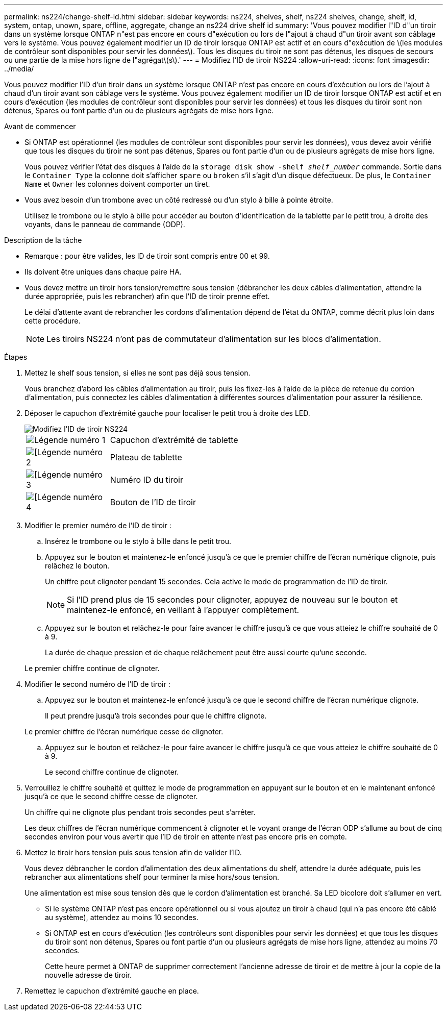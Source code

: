 ---
permalink: ns224/change-shelf-id.html 
sidebar: sidebar 
keywords: ns224, shelves, shelf, ns224 shelves, change, shelf, id, system, ontap, unown, spare, offline, aggregate, change an ns224 drive shelf id 
summary: 'Vous pouvez modifier l"ID d"un tiroir dans un système lorsque ONTAP n"est pas encore en cours d"exécution ou lors de l"ajout à chaud d"un tiroir avant son câblage vers le système. Vous pouvez également modifier un ID de tiroir lorsque ONTAP est actif et en cours d"exécution de \(les modules de contrôleur sont disponibles pour servir les données\). Tous les disques du tiroir ne sont pas détenus, les disques de secours ou une partie de la mise hors ligne de l"agrégat\(s\).' 
---
= Modifiez l'ID de tiroir NS224
:allow-uri-read: 
:icons: font
:imagesdir: ../media/


[role="lead"]
Vous pouvez modifier l'ID d'un tiroir dans un système lorsque ONTAP n'est pas encore en cours d'exécution ou lors de l'ajout à chaud d'un tiroir avant son câblage vers le système. Vous pouvez également modifier un ID de tiroir lorsque ONTAP est actif et en cours d'exécution (les modules de contrôleur sont disponibles pour servir les données) et tous les disques du tiroir sont non détenus, Spares ou font partie d'un ou de plusieurs agrégats de mise hors ligne.

.Avant de commencer
* Si ONTAP est opérationnel (les modules de contrôleur sont disponibles pour servir les données), vous devez avoir vérifié que tous les disques du tiroir ne sont pas détenus, Spares ou font partie d'un ou de plusieurs agrégats de mise hors ligne.
+
Vous pouvez vérifier l'état des disques à l'aide de la `storage disk show -shelf _shelf_number_` commande. Sortie dans le `Container Type` la colonne doit s'afficher `spare` ou `broken` s'il s'agit d'un disque défectueux. De plus, le `Container Name` et `Owner` les colonnes doivent comporter un tiret.

* Vous avez besoin d'un trombone avec un côté redressé ou d'un stylo à bille à pointe étroite.
+
Utilisez le trombone ou le stylo à bille pour accéder au bouton d'identification de la tablette par le petit trou, à droite des voyants, dans le panneau de commande (ODP).



.Description de la tâche
* Remarque : pour être valides, les ID de tiroir sont compris entre 00 et 99.
* Ils doivent être uniques dans chaque paire HA.
* Vous devez mettre un tiroir hors tension/remettre sous tension (débrancher les deux câbles d'alimentation, attendre la durée appropriée, puis les rebrancher) afin que l'ID de tiroir prenne effet.
+
Le délai d'attente avant de rebrancher les cordons d'alimentation dépend de l'état du ONTAP, comme décrit plus loin dans cette procédure.

+

NOTE: Les tiroirs NS224 n'ont pas de commutateur d'alimentation sur les blocs d'alimentation.



.Étapes
. Mettez le shelf sous tension, si elles ne sont pas déjà sous tension.
+
Vous branchez d'abord les câbles d'alimentation au tiroir, puis les fixez-les à l'aide de la pièce de retenue du cordon d'alimentation, puis connectez les câbles d'alimentation à différentes sources d'alimentation pour assurer la résilience.

. Déposer le capuchon d'extrémité gauche pour localiser le petit trou à droite des LED.
+
image::../media/drw_oie_change_ns224_shelf_ID_ieops-836.svg[Modifiez l'ID de tiroir NS224]

+
[cols="20%,80%"]
|===


 a| 
image::../media/icon_round_1.png[Légende numéro 1]
 a| 
Capuchon d'extrémité de tablette



 a| 
image::../media/icon_round_2.png[[Légende numéro 2]
 a| 
Plateau de tablette



 a| 
image::../media/icon_round_3.png[[Légende numéro 3]
 a| 
Numéro ID du tiroir



 a| 
image::../media/icon_round_4.png[[Légende numéro 4]
 a| 
Bouton de l'ID de tiroir

|===
. Modifier le premier numéro de l'ID de tiroir :
+
.. Insérez le trombone ou le stylo à bille dans le petit trou.
.. Appuyez sur le bouton et maintenez-le enfoncé jusqu'à ce que le premier chiffre de l'écran numérique clignote, puis relâchez le bouton.
+
Un chiffre peut clignoter pendant 15 secondes. Cela active le mode de programmation de l'ID de tiroir.

+

NOTE: Si l'ID prend plus de 15 secondes pour clignoter, appuyez de nouveau sur le bouton et maintenez-le enfoncé, en veillant à l'appuyer complètement.

.. Appuyez sur le bouton et relâchez-le pour faire avancer le chiffre jusqu'à ce que vous atteiez le chiffre souhaité de 0 à 9.
+
La durée de chaque pression et de chaque relâchement peut être aussi courte qu'une seconde.

+
Le premier chiffre continue de clignoter.



. Modifier le second numéro de l'ID de tiroir :
+
.. Appuyez sur le bouton et maintenez-le enfoncé jusqu'à ce que le second chiffre de l'écran numérique clignote.
+
Il peut prendre jusqu'à trois secondes pour que le chiffre clignote.

+
Le premier chiffre de l'écran numérique cesse de clignoter.

.. Appuyez sur le bouton et relâchez-le pour faire avancer le chiffre jusqu'à ce que vous atteiez le chiffre souhaité de 0 à 9.
+
Le second chiffre continue de clignoter.



. Verrouillez le chiffre souhaité et quittez le mode de programmation en appuyant sur le bouton et en le maintenant enfoncé jusqu'à ce que le second chiffre cesse de clignoter.
+
Un chiffre qui ne clignote plus pendant trois secondes peut s'arrêter.

+
Les deux chiffres de l'écran numérique commencent à clignoter et le voyant orange de l'écran ODP s'allume au bout de cinq secondes environ pour vous avertir que l'ID de tiroir en attente n'est pas encore pris en compte.

. Mettez le tiroir hors tension puis sous tension afin de valider l'ID.
+
Vous devez débrancher le cordon d'alimentation des deux alimentations du shelf, attendre la durée adéquate, puis les rebrancher aux alimentations shelf pour terminer la mise hors/sous tension.

+
Une alimentation est mise sous tension dès que le cordon d'alimentation est branché. Sa LED bicolore doit s'allumer en vert.

+
** Si le système ONTAP n'est pas encore opérationnel ou si vous ajoutez un tiroir à chaud (qui n'a pas encore été câblé au système), attendez au moins 10 secondes.
** Si ONTAP est en cours d'exécution (les contrôleurs sont disponibles pour servir les données) et que tous les disques du tiroir sont non détenus, Spares ou font partie d'un ou plusieurs agrégats de mise hors ligne, attendez au moins 70 secondes.
+
Cette heure permet à ONTAP de supprimer correctement l'ancienne adresse de tiroir et de mettre à jour la copie de la nouvelle adresse de tiroir.



. Remettez le capuchon d'extrémité gauche en place.

